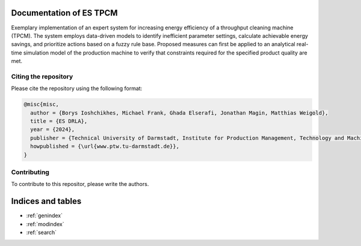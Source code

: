 .. project_name

Documentation of ES TPCM
=============================================
Exemplary implementation of an expert system for increasing energy efficiency of a throughput cleaning machine (TPCM). The system employs data-driven models to identify inefficient parameter settings, calculate achievable energy savings, and prioritize actions based on a fuzzy rule base. Proposed measures can first be applied to an analytical real-time simulation model of the production machine to verify that constraints required for the specified product quality are met.


Citing the repository
----------------------------
Please cite the repository using the following format:

.. code-block:: bibtex

    @misc{misc,
      author = {Borys Ioshchikhes, Michael Frank, Ghada Elserafi, Jonathan Magin, Matthias Weigold},
      title = {ES DRLA},
      year = {2024},
      publisher = {Technical University of Darmstadt, Institute for Production Management, Technology and Machine Tools (PTW).},
      howpublished = {\url{www.ptw.tu-darmstadt.de}},
    }

Contributing
------------

To contribute to this repositor, please write the authors.


Indices and tables
==================

* :ref:`genindex`
* :ref:`modindex`
* :ref:`search`
